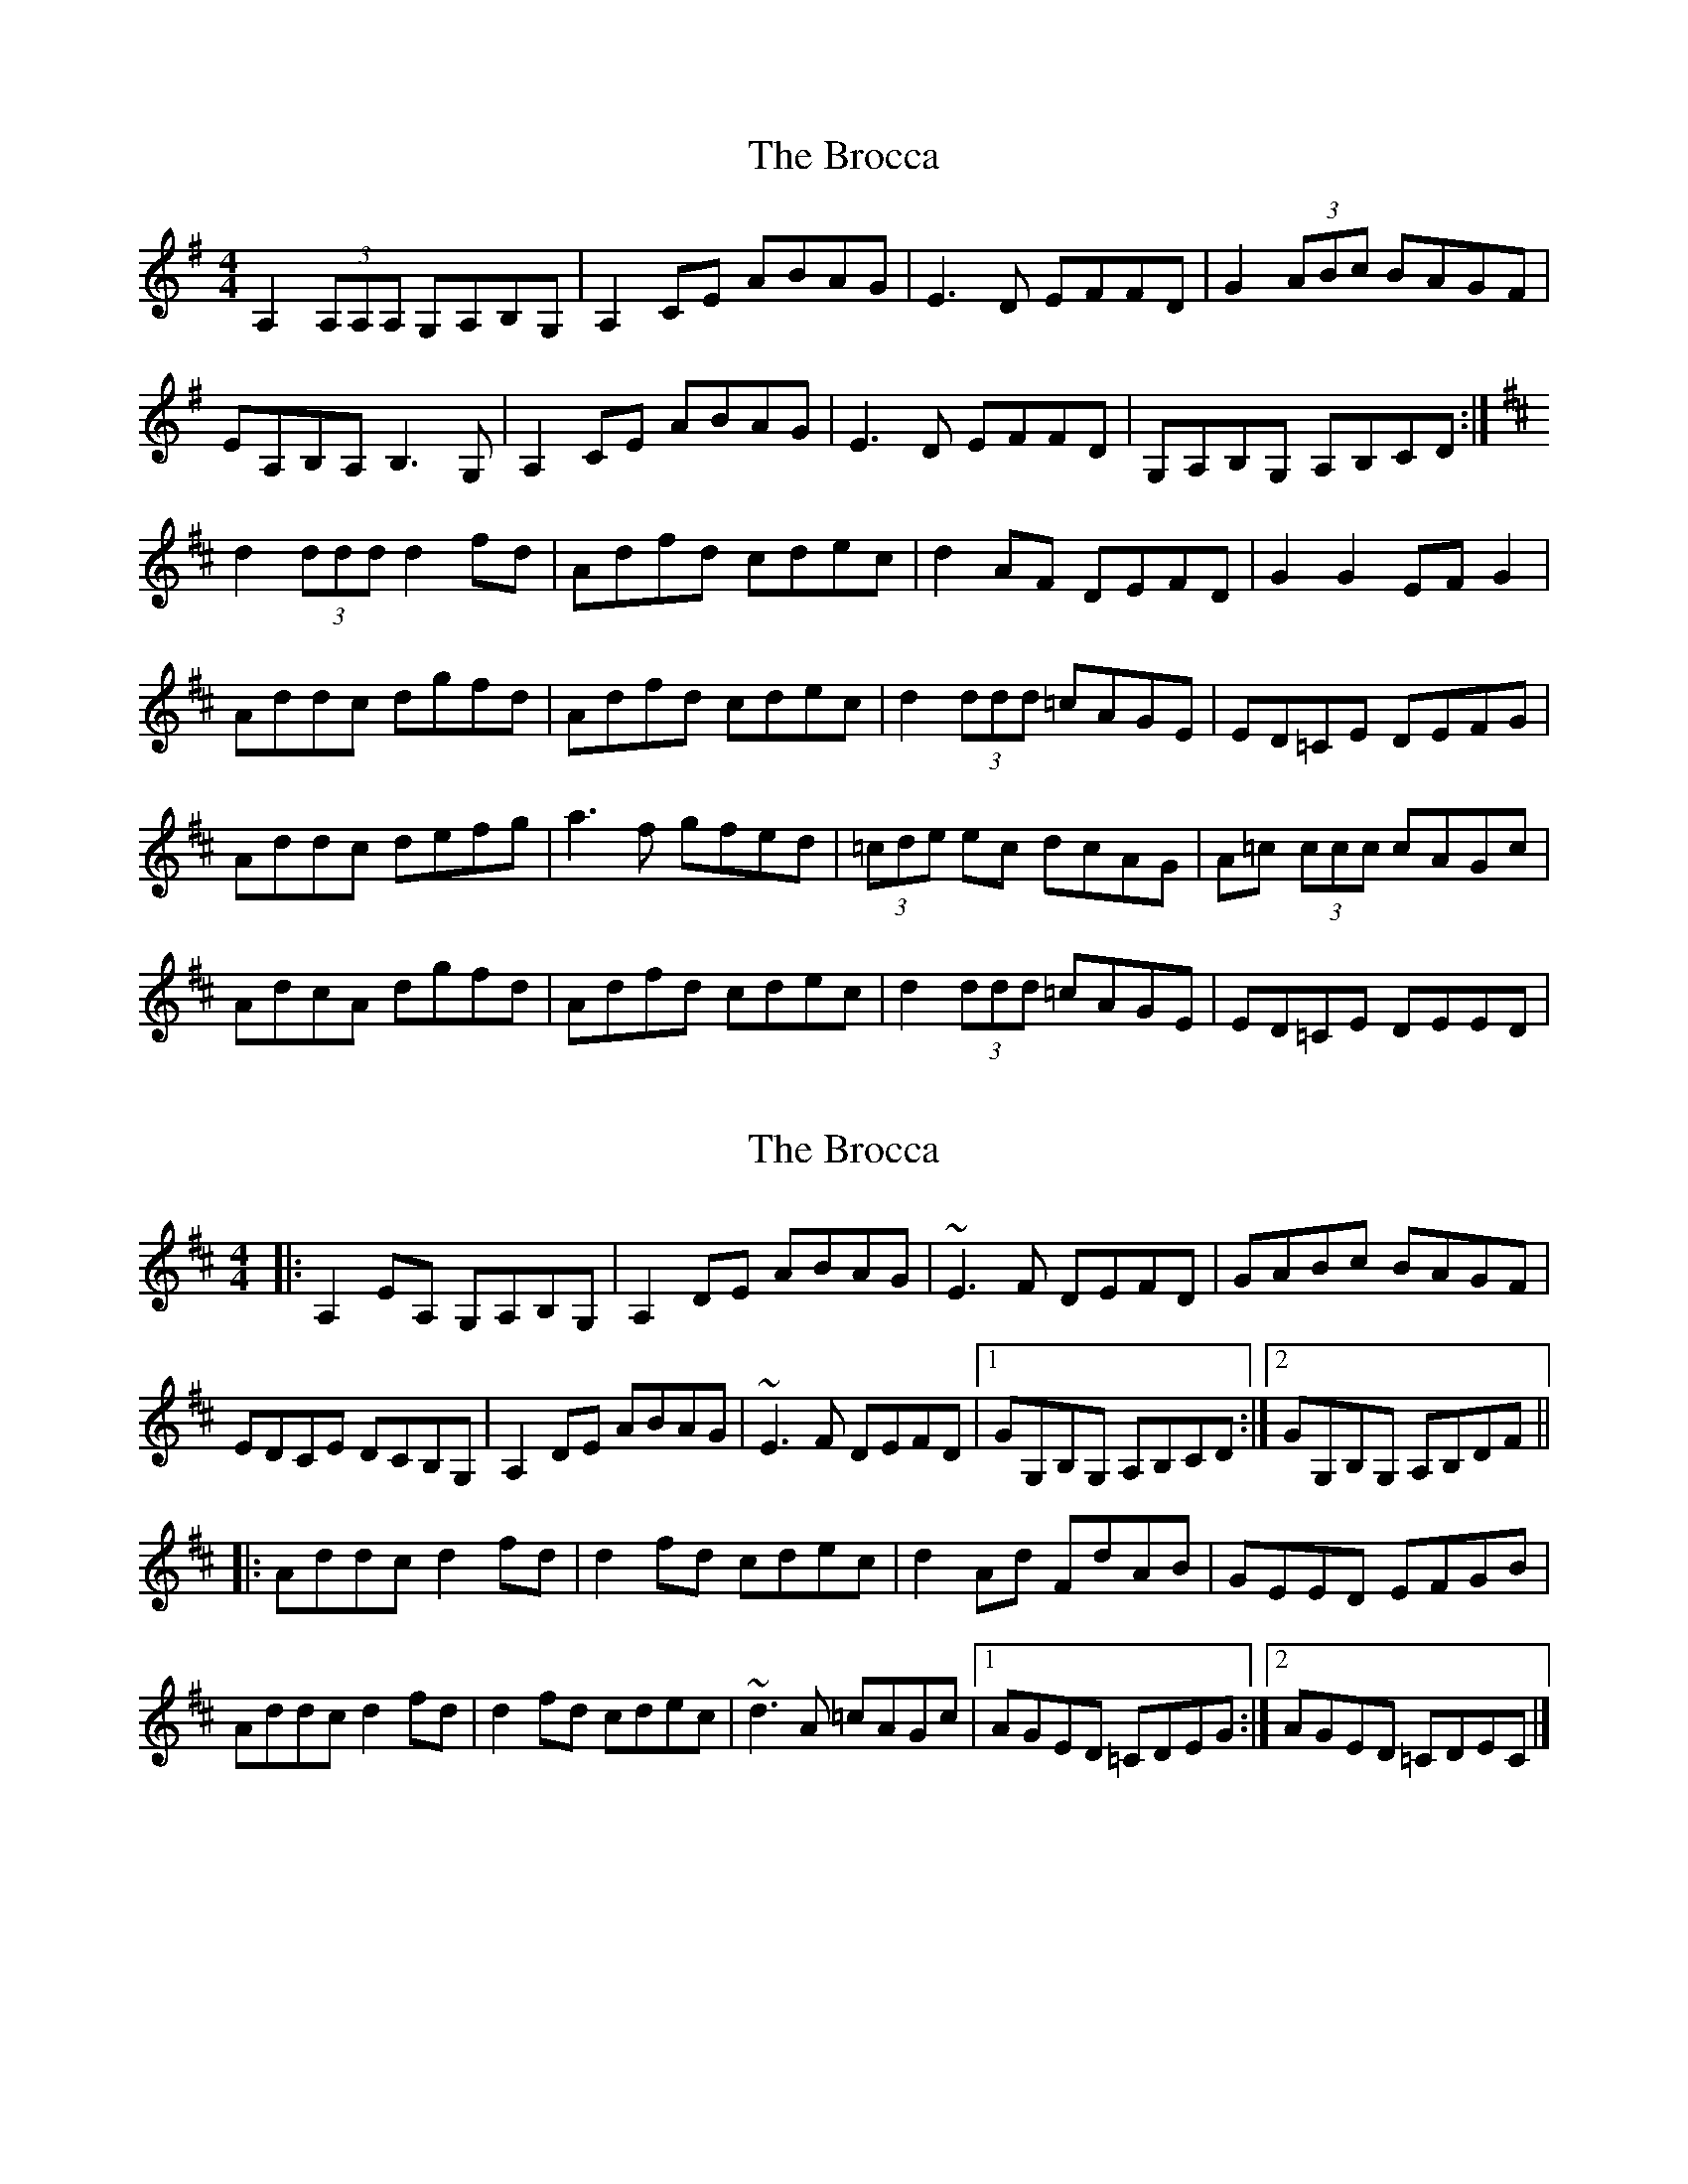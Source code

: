 X: 1
T: Brocca, The
Z: Kenny
S: https://thesession.org/tunes/8744#setting8744
R: reel
M: 4/4
L: 1/8
K: Ador
A,2 (3A,A,A, G,A,B,G, | A,2 CE ABAG | E3 D EFFD | G2 (3ABc BAGF |
EA,B,A, B,3 G, | A,2 CE ABAG | E3 D EFFD | G,A,B,G, A,B,CD :|
K:D
d2 (3ddd d2 fd | Adfd cdec | d2 AF DEFD | G2 G2 EF G2 |
Addc dgfd | Adfd cdec | d2 (3ddd =cAGE | ED=CE DEFG |
Addc defg | a3 f gfed | (3=cde ec dcAG | A=c (3ccc cAGc |
AdcA dgfd | Adfd cdec | d2 (3ddd =cAGE | ED=CE DEED |
X: 2
T: Brocca, The
Z: ceolachan
S: https://thesession.org/tunes/8744#setting19661
R: reel
M: 4/4
L: 1/8
K: Dmaj
|: A,2 EA, G,A,B,G, | A,2 DE ABAG | ~E3 F DEFD | GABc BAGF |EDCE DCB,G, | A,2 DE ABAG | ~E3 F DEFD |[1 GG,B,G, A,B,CD :|[2 GG,B,G, A,B,DF |||: Addc d2 fd | d2 fd cdec | d2 Ad FdAB | GEED EFGB |Addc d2 fd | d2 fd cdec | ~d3 A =cAGc |[1 AGED =CDEG :|[2 AGED =CDEC |]
X: 3
T: Brocca, The
Z: kobias
S: https://thesession.org/tunes/8744#setting19662
R: reel
M: 4/4
L: 1/8
K: Dmaj
A,2 A,B, G,2 B,G, | A,2 CE ABAG | E3 E F2DF | GBBc BAGF |EA,CE DG,B,D | A,B, CE ABAG | E2FD G3E | DB,G,B, A,B,CD :|Addc d2 fd|~d2ed cdec | dFFE DdAF | E2 E2 EDCE |Addc d2 fd|~d2ed cdec | d2 =Fd =cAGE | ED=CE DEFG |Addc d2 ad|~d2ad cdec | dFFE DdAF | G2FG EA,CE |Addc d2 fd|~d2ed cdec | d2 =Fd =cAGE | ED=CE DFGF |
X: 4
T: Brocca, The
Z: Dr. Dow
S: https://thesession.org/tunes/8744#setting23284
R: reel
M: 4/4
L: 1/8
K: Ador
EA,CE DG,B,D|EA,CE ABAG|E2A,E ~F2DF|GB (3ABc BAGF |
EA,CE DG,B,D|EA,CE ABAG|1 ~E2FD FG (3GFE|DB,G,B, A,B,CD:|2 EA (3cBA BcAG|G,A,B,G, A,B,^CE||
K: Dmaj
Addc d2fd|~d2ed cdec|dFFE DdAF |DE~E2 EDCE|
Addc d2fd|~d2ed cdec|d2=Fd =cAGE|EDCE DE=FE|
Dddc d2ad|~d2ad cdec|dFFE DdAF|~G2FG EA,CE|
Addc d2fd|~d2ed cdec|d2=Fd =cAGE|EDCE DFGF||
